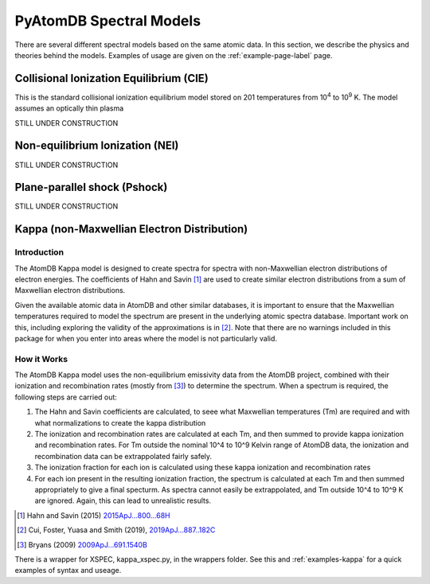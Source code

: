 ========================
PyAtomDB Spectral Models
========================

There are several different spectral models based on the same atomic data. In this section, we describe the physics and theories behind the models. Examples of usage are given on the :ref:`example-page-label` page.


----------------------------------------
Collisional Ionization Equilibrium (CIE)
----------------------------------------

This is the standard collisional ionization equilibrium model stored on 201
temperatures from 10\ :sup:`4` to 10\ :sup:`9` K. The model assumes an optically thin plasma

STILL UNDER CONSTRUCTION


----------------------------------------
Non-equilibrium Ionization (NEI)
----------------------------------------

STILL UNDER CONSTRUCTION


----------------------------------------
Plane-parallel shock (Pshock)
----------------------------------------

STILL UNDER CONSTRUCTION

.. _models-kappa:

--------------------------------------------
Kappa (non-Maxwellian Electron Distribution)
--------------------------------------------

~~~~~~~~~~~~
Introduction
~~~~~~~~~~~~

The AtomDB Kappa model is designed to create spectra for spectra with non-Maxwellian electron distributions of electron energies. The coefficients of Hahn and Savin [1]_ are used to create similar electron distributions from a sum of Maxwellian electron distributions. 

Given the available atomic data in AtomDB and other similar databases, it is important to ensure that the Maxwellian temperatures required to model the spectrum are present in the underlying atomic spectra database. Important work on this, including exploring the validity of the approximations is in [2]_. Note that there are no warnings included in this package for when you enter into areas where the model is not particularly valid.

~~~~~~~~~~~~
How it Works
~~~~~~~~~~~~

The AtomDB Kappa model uses the non-equilibrium emissivity data from the AtomDB project, combined with their ionization and recombination rates (mostly from [3]_) to determine the spectrum. When a spectrum is required, the following steps are carried out:

1. The Hahn and Savin coefficients are calculated, to seee what Maxwellian temperatures (Tm) are required and with what normalizations to create the kappa distribution

2. The ionization and recombination rates are calculated at each Tm, and then summed to provide kappa ionization and recombination rates. For Tm outside the nominal 10^4 to 10^9 Kelvin range of AtomDB data, the ionization and recombination data can be extrappolated fairly safely.

3. The ionization fraction for each ion is calculated using these kappa ionization and recombination rates

4. For each ion present in the resulting ionization fraction, the spectrum is calculated at each Tm and then summed appropriately to give a final specturm. As spectra cannot easily be extrappolated, and Tm outside 10^4 to 10^9 K are ignored. Again, this can lead to unrealistic results. 


.. [1] Hahn and Savin (2015) `2015ApJ...800...68H <https://ui.adsabs.harvard.edu/abs/2015ApJ...800...68H/abstract>`_
.. [2] Cui, Foster, Yuasa and Smith (2019), `2019ApJ...887..182C <https://ui.adsabs.harvard.edu/abs/2019ApJ...887..182C/abstract>`_
.. [3] Bryans (2009) `2009ApJ...691.1540B <https://ui.adsabs.harvard.edu/abs/2009ApJ...691.1540B/abstract>`_

There is a wrapper for XSPEC, kappa_xspec.py, in the wrappers folder. See this and :ref:`examples-kappa` for a quick examples of syntax and useage.
